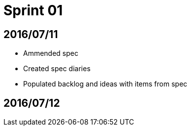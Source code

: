 = Sprint 01

== 2016/07/11

* Ammended spec
* Created spec diaries
* Populated backlog and ideas with items from spec

== 2016/07/12
